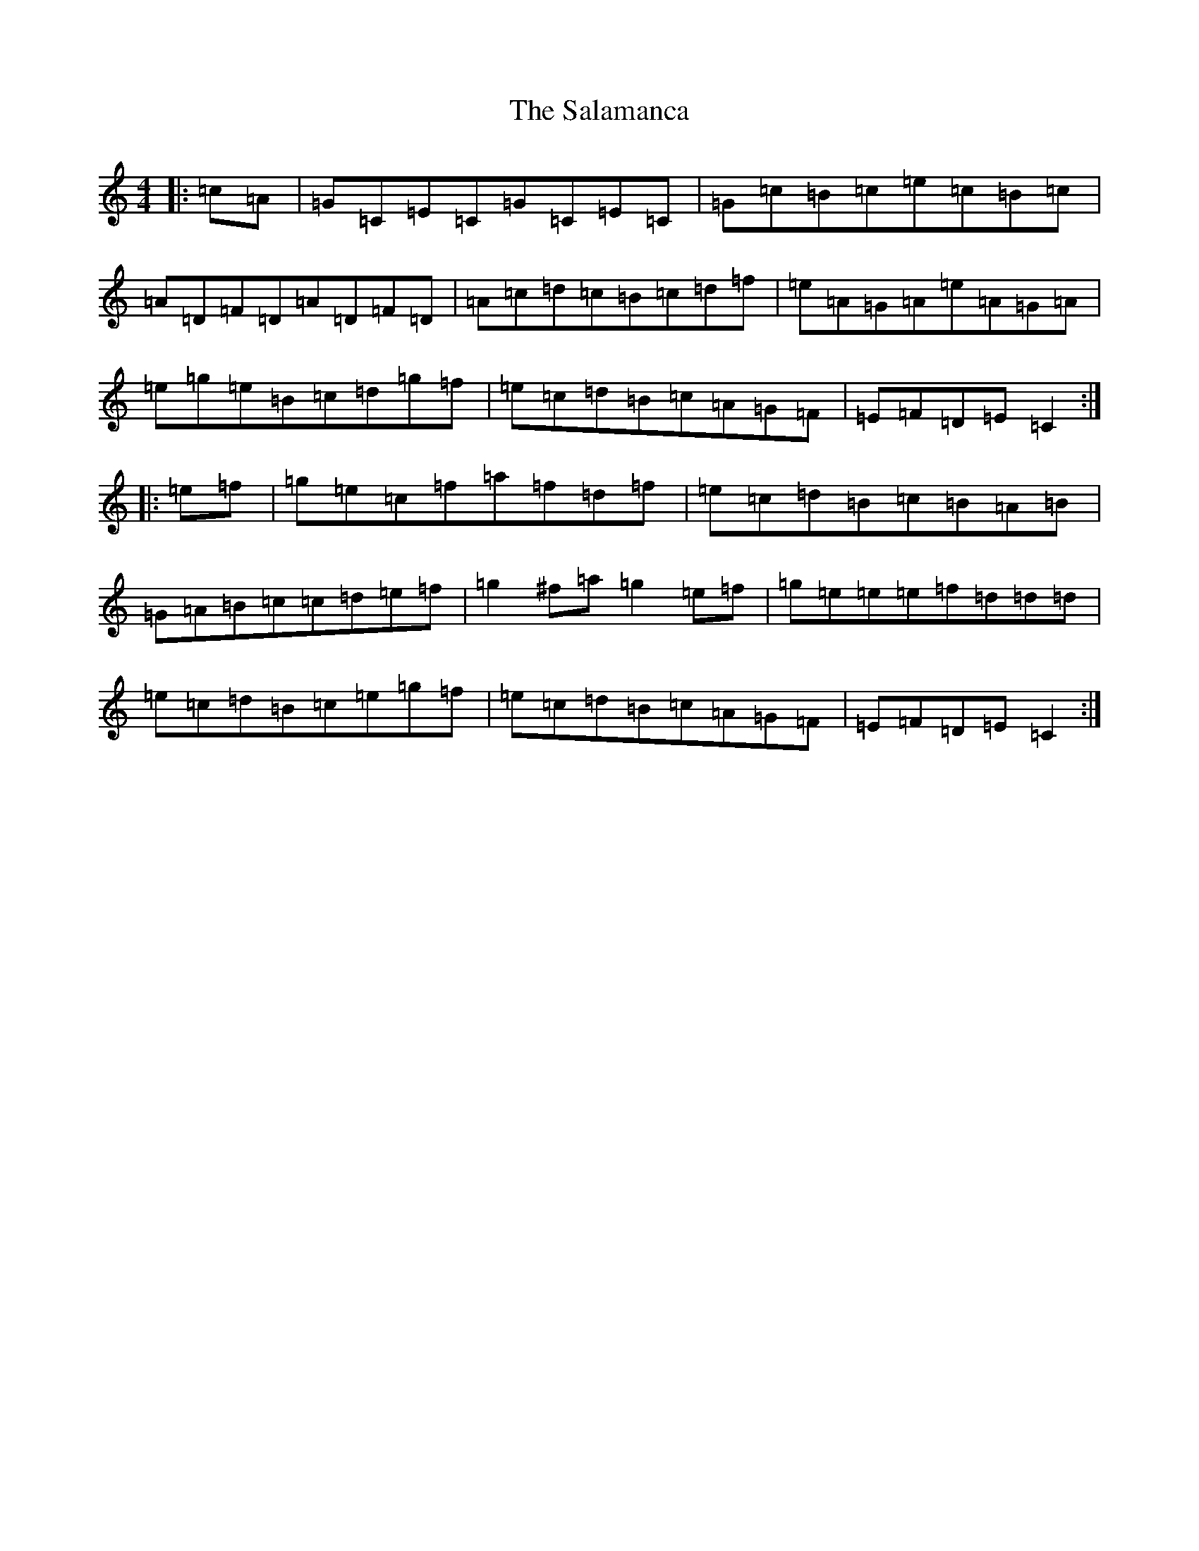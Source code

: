 X: 18782
T: Salamanca, The
S: https://thesession.org/tunes/99#setting99
Z: D Major
R: reel
M: 4/4
L: 1/8
K: C Major
|:=c=A|=G=C=E=C=G=C=E=C|=G=c=B=c=e=c=B=c|=A=D=F=D=A=D=F=D|=A=c=d=c=B=c=d=f|=e=A=G=A=e=A=G=A|=e=g=e=B=c=d=g=f|=e=c=d=B=c=A=G=F|=E=F=D=E=C2:||:=e=f|=g=e=c=f=a=f=d=f|=e=c=d=B=c=B=A=B|=G=A=B=c=c=d=e=f|=g2^f=a=g2=e=f|=g=e=e=e=f=d=d=d|=e=c=d=B=c=e=g=f|=e=c=d=B=c=A=G=F|=E=F=D=E=C2:|